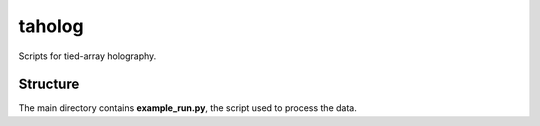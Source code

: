 taholog
=======

Scripts for tied-array holography.

Structure
#########

The main directory contains **example_run.py**, the script used to process the data.
